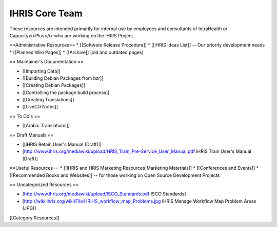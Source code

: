 IHRIS Core Team
===============

These resources are intended primarily for internal use by employees and consultants of IntraHealth or Capacity<i>Plus</i> who are working on the iHRIS Project.

==Administrative Resources==
* [[Software Release Procedure]]
* [[iHRIS Ideas List]] -- Our priority development needs
* [[Planned Wiki Pages]]
* [[Archive]] (old and outdated pages)

== Maintainer's Documentation ==

* [[Importing Data]]
* [[Building Debian Packages from bzr]]
* [[Creating Debian Packages]]
* [[Controlling the package build process]]
* [[Creating Translations]] 
* [[LiveCD Notes]]

== To Do's ==

* [[Arabic Translations]]

== Draft Manuals ==

* [[iHRIS Retain User's Manual (Draft)]]
* [http://www.ihris.org/mediawiki/upload/HRIS_Train_Pre-Service_User_Manual.pdf iHRIS Train User's Manual (Draft)]

==Useful Resources==
* [[iHRIS and HRIS Marketing Resources|Marketing Materials]]
* [[Conferences and Events]]
* [[Recommended Books and Websites]] -- for those working on Open Source Development Projects

== Uncategorized Resources ==

* [http://www.ihris.org/mediawiki/upload/ISCO_Standards.pdf ISCO Standards]
* [http://wiki.ihris.org/wiki/File:HRHIS_workflow_map_Problems.jpg iHRIS Manage Workflow Map Problem Areas (JPG)]


[[Category:Resources]]
